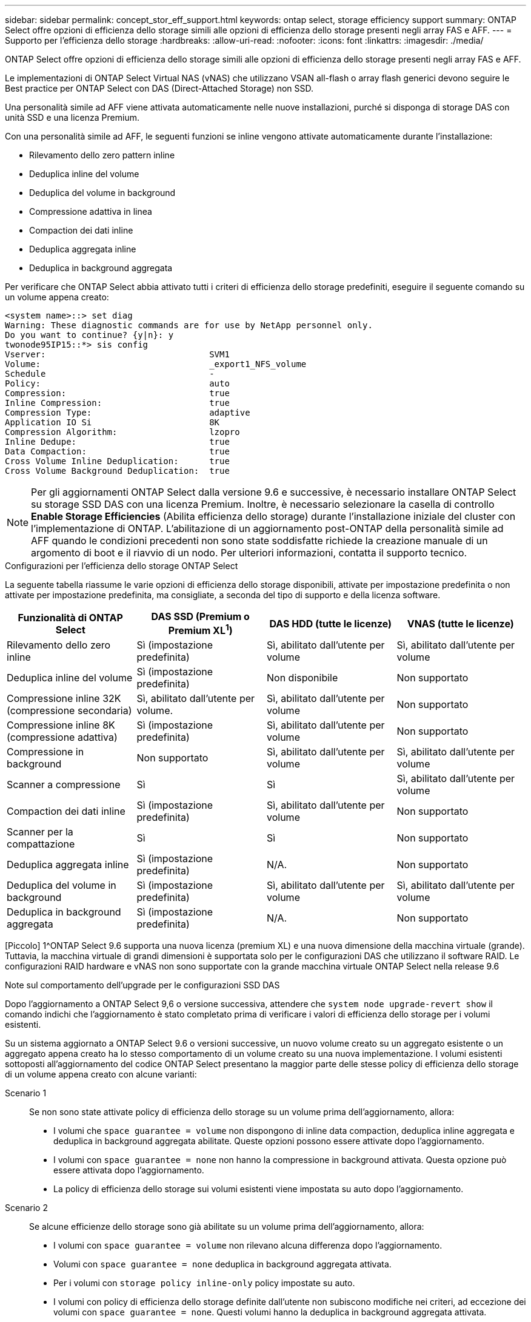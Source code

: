 ---
sidebar: sidebar 
permalink: concept_stor_eff_support.html 
keywords: ontap select, storage efficiency support 
summary: ONTAP Select offre opzioni di efficienza dello storage simili alle opzioni di efficienza dello storage presenti negli array FAS e AFF. 
---
= Supporto per l'efficienza dello storage
:hardbreaks:
:allow-uri-read: 
:nofooter: 
:icons: font
:linkattrs: 
:imagesdir: ./media/


[role="lead"]
ONTAP Select offre opzioni di efficienza dello storage simili alle opzioni di efficienza dello storage presenti negli array FAS e AFF.

Le implementazioni di ONTAP Select Virtual NAS (vNAS) che utilizzano VSAN all-flash o array flash generici devono seguire le Best practice per ONTAP Select con DAS (Direct-Attached Storage) non SSD.

Una personalità simile ad AFF viene attivata automaticamente nelle nuove installazioni, purché si disponga di storage DAS con unità SSD e una licenza Premium.

Con una personalità simile ad AFF, le seguenti funzioni se inline vengono attivate automaticamente durante l'installazione:

* Rilevamento dello zero pattern inline
* Deduplica inline del volume
* Deduplica del volume in background
* Compressione adattiva in linea
* Compaction dei dati inline
* Deduplica aggregata inline
* Deduplica in background aggregata


Per verificare che ONTAP Select abbia attivato tutti i criteri di efficienza dello storage predefiniti, eseguire il seguente comando su un volume appena creato:

[listing]
----
<system name>::> set diag
Warning: These diagnostic commands are for use by NetApp personnel only.
Do you want to continue? {y|n}: y
twonode95IP15::*> sis config
Vserver:                                SVM1
Volume:                                 _export1_NFS_volume
Schedule                                -
Policy:                                 auto
Compression:                            true
Inline Compression:                     true
Compression Type:                       adaptive
Application IO Si                       8K
Compression Algorithm:                  lzopro
Inline Dedupe:                          true
Data Compaction:                        true
Cross Volume Inline Deduplication:      true
Cross Volume Background Deduplication:  true
----

NOTE: Per gli aggiornamenti ONTAP Select dalla versione 9.6 e successive, è necessario installare ONTAP Select su storage SSD DAS con una licenza Premium. Inoltre, è necessario selezionare la casella di controllo *Enable Storage Efficiencies* (Abilita efficienza dello storage) durante l'installazione iniziale del cluster con l'implementazione di ONTAP. L'abilitazione di un aggiornamento post-ONTAP della personalità simile ad AFF quando le condizioni precedenti non sono state soddisfatte richiede la creazione manuale di un argomento di boot e il riavvio di un nodo. Per ulteriori informazioni, contatta il supporto tecnico.

.Configurazioni per l'efficienza dello storage ONTAP Select
La seguente tabella riassume le varie opzioni di efficienza dello storage disponibili, attivate per impostazione predefinita o non attivate per impostazione predefinita, ma consigliate, a seconda del tipo di supporto e della licenza software.

[cols="4"]
|===
| Funzionalità di ONTAP Select | DAS SSD (Premium o Premium XL^1^) | DAS HDD (tutte le licenze) | VNAS (tutte le licenze) 


| Rilevamento dello zero inline | Sì (impostazione predefinita) | Sì, abilitato dall'utente per volume | Sì, abilitato dall'utente per volume 


| Deduplica inline del volume | Sì (impostazione predefinita) | Non disponibile | Non supportato 


| Compressione inline 32K (compressione secondaria) | Sì, abilitato dall'utente per volume. | Sì, abilitato dall'utente per volume | Non supportato 


| Compressione inline 8K (compressione adattiva) | Sì (impostazione predefinita) | Sì, abilitato dall'utente per volume | Non supportato 


| Compressione in background | Non supportato | Sì, abilitato dall'utente per volume | Sì, abilitato dall'utente per volume 


| Scanner a compressione | Sì | Sì | Sì, abilitato dall'utente per volume 


| Compaction dei dati inline | Sì (impostazione predefinita) | Sì, abilitato dall'utente per volume | Non supportato 


| Scanner per la compattazione | Sì | Sì | Non supportato 


| Deduplica aggregata inline | Sì (impostazione predefinita) | N/A. | Non supportato 


| Deduplica del volume in background | Sì (impostazione predefinita) | Sì, abilitato dall'utente per volume | Sì, abilitato dall'utente per volume 


| Deduplica in background aggregata | Sì (impostazione predefinita) | N/A. | Non supportato 
|===
[Piccolo] 1^ONTAP Select 9.6 supporta una nuova licenza (premium XL) e una nuova dimensione della macchina virtuale (grande). Tuttavia, la macchina virtuale di grandi dimensioni è supportata solo per le configurazioni DAS che utilizzano il software RAID. Le configurazioni RAID hardware e vNAS non sono supportate con la grande macchina virtuale ONTAP Select nella release 9.6

.Note sul comportamento dell'upgrade per le configurazioni SSD DAS
Dopo l'aggiornamento a ONTAP Select 9,6 o versione successiva, attendere che `system node upgrade-revert show` il comando indichi che l'aggiornamento è stato completato prima di verificare i valori di efficienza dello storage per i volumi esistenti.

Su un sistema aggiornato a ONTAP Select 9.6 o versioni successive, un nuovo volume creato su un aggregato esistente o un aggregato appena creato ha lo stesso comportamento di un volume creato su una nuova implementazione. I volumi esistenti sottoposti all'aggiornamento del codice ONTAP Select presentano la maggior parte delle stesse policy di efficienza dello storage di un volume appena creato con alcune varianti:

Scenario 1:: Se non sono state attivate policy di efficienza dello storage su un volume prima dell'aggiornamento, allora:
+
--
* I volumi che `space guarantee = volume` non dispongono di inline data compaction, deduplica inline aggregata e deduplica in background aggregata abilitate. Queste opzioni possono essere attivate dopo l'aggiornamento.
* I volumi con `space guarantee = none` non hanno la compressione in background attivata. Questa opzione può essere attivata dopo l'aggiornamento.
* La policy di efficienza dello storage sui volumi esistenti viene impostata su auto dopo l'aggiornamento.


--
Scenario 2:: Se alcune efficienze dello storage sono già abilitate su un volume prima dell'aggiornamento, allora:
+
--
* I volumi con `space guarantee = volume` non rilevano alcuna differenza dopo l'aggiornamento.
* Volumi con `space guarantee = none` deduplica in background aggregata attivata.
* Per i volumi con `storage policy inline-only` policy impostate su auto.
* I volumi con policy di efficienza dello storage definite dall'utente non subiscono modifiche nei criteri, ad eccezione dei volumi con `space guarantee = none`. Questi volumi hanno la deduplica in background aggregata attivata.


--

